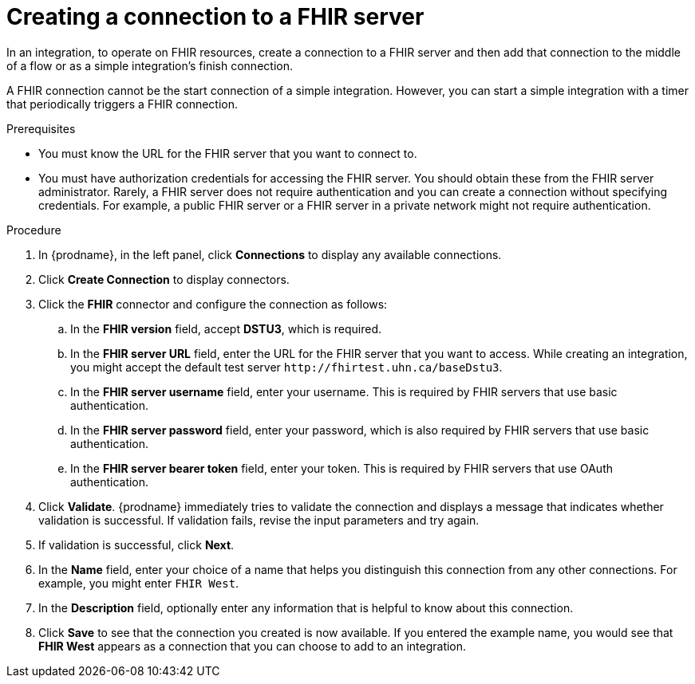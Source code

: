 // This module is included in the following assemblies:
// as_connecting-to-fhir.adoc

[id='creating-fhir-connections_{context}']
= Creating a connection to a FHIR server

In an integration, to operate on FHIR resources, 
create a connection to a FHIR server and then add that connection to 
the middle of a flow or as a simple integration's finish connection. 

A FHIR connection cannot be the start connection of a simple
integration. However, you can start a simple integration with a timer 
that periodically triggers a FHIR connection. 

.Prerequisites
* You must know the URL for the FHIR server that you want to connect to. 
* You must have authorization credentials for accessing the FHIR server. 
You should obtain these from the FHIR server administrator. 
Rarely, a FHIR server does not require authentication and you can 
create a connection without specifying credentials. For example, 
a public FHIR server or a FHIR server in a private network might 
not require authentication.

.Procedure

. In {prodname}, in the left panel, click *Connections* to
display any available connections.
. Click *Create Connection* to display
connectors.  
. Click the *FHIR* connector and configure the connection as follows:
.. In the *FHIR version* field, accept *DSTU3*, which is required.
.. In the *FHIR server URL* field, enter the URL for the FHIR server 
that you want to access. While creating an integration, you might
accept the default test server `\http://fhirtest.uhn.ca/baseDstu3`.
.. In the *FHIR server username* field, enter your username. This 
is required by FHIR servers that use basic authentication. 
.. In the *FHIR server password* field, enter your password, which 
is also required by FHIR servers that use basic authentication.
.. In the *FHIR server bearer token* field, enter your token.
This is required by FHIR servers that use OAuth authentication. 
. Click *Validate*. {prodname} immediately tries to validate the 
connection and displays a message that indicates whether 
validation is successful. If validation fails, revise the input 
parameters and try again.
. If validation is successful, click *Next*.
. In the *Name* field, enter your choice of a name that
helps you distinguish this connection from any other connections.
For example, you might enter `FHIR West`.
. In the *Description* field, optionally enter any information that
is helpful to know about this connection. 
. Click *Save* to see that the connection you 
created is now available. If you
entered the example name, you would 
see that *FHIR West* appears as a connection that you can 
choose to add to an integration. 
